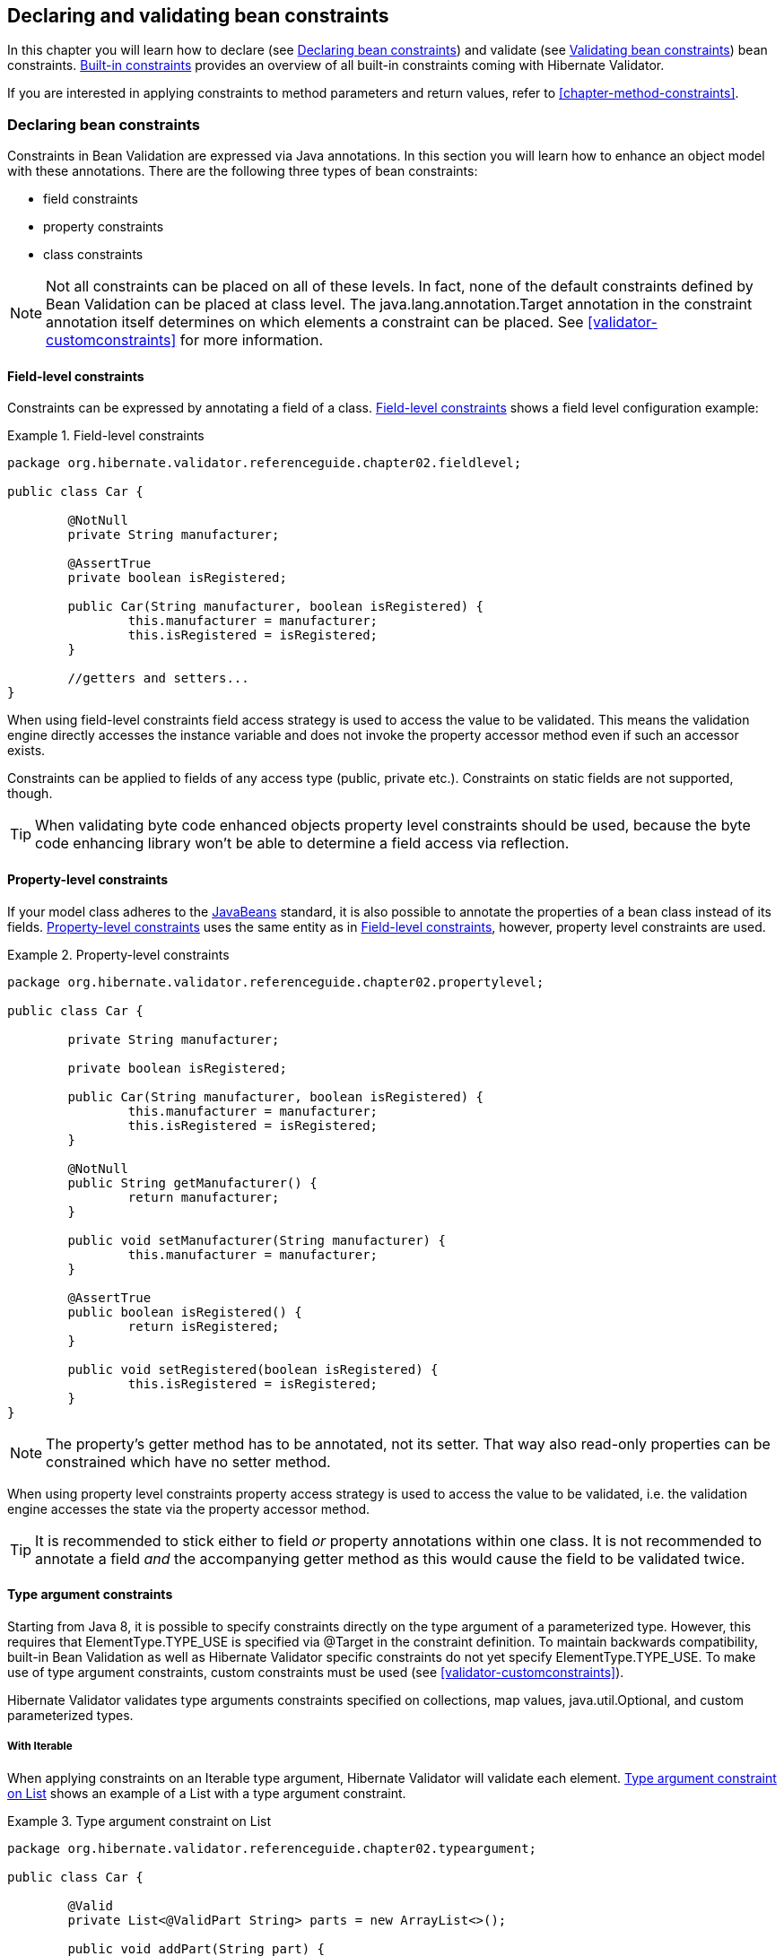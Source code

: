 [[chapter-bean-constraints]]
== Declaring and validating bean constraints

In this chapter you will learn how to declare (see <<section-declaring-bean-constraints>>) and
validate (see <<section-validating-bean-constraints>>) bean constraints.
<<section-builtin-constraints>> provides an overview of all built-in constraints coming with
Hibernate Validator.

If you are interested in applying constraints to method parameters and return values, refer to
<<chapter-method-constraints>>.

[[section-declaring-bean-constraints]]
=== Declaring bean constraints

Constraints in Bean Validation are expressed via Java annotations. In this section you will learn
how to enhance an object model with these annotations. There are the following three types of bean
constraints:

* field constraints
* property constraints
* class constraints

[NOTE]
====
Not all constraints can be placed on all of these levels. In fact, none of the default constraints
defined by Bean Validation can be placed at class level. The +java.lang.annotation.Target+ annotation
in the constraint annotation itself determines on which elements a constraint can be placed. See
<<validator-customconstraints>> for more information.
====

==== Field-level constraints

Constraints can be expressed by annotating a field of a class. <<example-field-level>> shows a field
level configuration example:

[[example-field-level]]
.Field-level constraints
====
[source, JAVA]
----
package org.hibernate.validator.referenceguide.chapter02.fieldlevel;

public class Car {

	@NotNull
	private String manufacturer;

	@AssertTrue
	private boolean isRegistered;

	public Car(String manufacturer, boolean isRegistered) {
		this.manufacturer = manufacturer;
		this.isRegistered = isRegistered;
	}

	//getters and setters...
}
----
====

When using field-level constraints field access strategy is used to access the value to be
validated. This means the validation engine directly accesses the instance variable and does not
invoke the property accessor method even if such an accessor exists.

Constraints can be applied to fields of any access type (public, private etc.). Constraints on
static fields are not supported, though.

[TIP]
====
When validating byte code enhanced objects property level constraints should be used, because the
byte code enhancing library won't be able to determine a field access via reflection.
====

==== Property-level constraints

If your model class adheres to the
http://java.sun.com/javase/technologies/desktop/javabeans/index.jsp[JavaBeans] standard, it
is also possible to annotate the properties of a bean class instead of its fields.
<<example-property-level>> uses the same entity as in <<example-field-level>>, however, property level
constraints are used.

[[example-property-level]]
.Property-level constraints
====
[source, JAVA]
----
package org.hibernate.validator.referenceguide.chapter02.propertylevel;

public class Car {

	private String manufacturer;

	private boolean isRegistered;

	public Car(String manufacturer, boolean isRegistered) {
		this.manufacturer = manufacturer;
		this.isRegistered = isRegistered;
	}

	@NotNull
	public String getManufacturer() {
		return manufacturer;
	}

	public void setManufacturer(String manufacturer) {
		this.manufacturer = manufacturer;
	}

	@AssertTrue
	public boolean isRegistered() {
		return isRegistered;
	}

	public void setRegistered(boolean isRegistered) {
		this.isRegistered = isRegistered;
	}
}
----
====

[NOTE]
====
The property's getter method has to be annotated, not its setter. That way also read-only properties
can be constrained which have no setter method.
====

When using property level constraints property access strategy is used to access the value to be
validated, i.e. the validation engine accesses the state via the property accessor method.

[TIP]
====
It is recommended to stick either to field _or_ property annotations within one class. It is not
recommended to annotate a field _and_ the accompanying getter method as this would cause the field
to be validated twice.
====

[[type-arguments-constraints]]
==== Type argument constraints

Starting from Java 8, it is possible to specify constraints directly on the type argument of a
parameterized type. However, this requires that +ElementType.TYPE_USE+ is specified via +@Target+
in the constraint definition. To maintain backwards compatibility, built-in Bean Validation as well as
Hibernate Validator specific constraints do not yet specify +ElementType.TYPE_USE+. To make use of
type argument constraints, custom constraints must be used (see <<validator-customconstraints>>).

Hibernate Validator validates type arguments constraints specified on collections, map values,
+java.util.Optional+, and custom parameterized types.

===== With +Iterable+

When applying constraints on an +Iterable+ type argument, Hibernate Validator will validate each
element. <<example-type-arguments-constraints-collections>> shows an example of a
+List+ with a type argument constraint.

[[example-type-arguments-constraints-collections]]
.Type argument constraint on +List+
====
[source, JAVA]
----
package org.hibernate.validator.referenceguide.chapter02.typeargument;

public class Car {

	@Valid
	private List<@ValidPart String> parts = new ArrayList<>();

	public void addPart(String part) {
		parts.add( part );
	}

	//...
}
----

[source, JAVA]
----
Car car = Car();
car.addPart( "Wheel" );
car.addPart( null );

Set<ConstraintViolation<Car>> constraintViolations = validator.validate( car );

assertEquals( 1, constraintViolations.size() );
assertEquals(
		"'null' is not a valid car part.",
		constraintViolations.iterator().next().getMessage()
);
assertEquals( "parts[1]", constraintViolations.iterator().next().getPropertyPath().toString() );
----
====

===== With +Map+

Type argument constraints are also validated for map values. Constraints on the key are ignored.
<<example-type-arguments-constraints-map>> shows an example of a +Map+ value with a type
argument constraint.

[[example-type-arguments-constraints-map]]
.Type argument constraint on maps
====
[source, JAVA]
----
package org.hibernate.validator.referenceguide.chapter02.typeargument;

public class Car {

	public static enum FuelConsumption {
		CITY,
		HIGHWAY
	}

	@Valid
	private EnumMap<FuelConsumption, @MaxAllowedFuelConsumption Integer> fuelConsumption = new EnumMap<>( FuelConsumption.class );

	public void setFuelConsumption(FuelConsumption consumption, int value) {
		fuelConsumption.put( consumption, value );
	}

    //...
}

----

[source, JAVA]
----
Car car = new Car();
car.setFuelConsumption( Car.FuelConsumption.HIGHWAY, 20 );

Set<ConstraintViolation<Car>> constraintViolations = validator.validate( car );

assertEquals( 1, constraintViolations.size() );
assertEquals( "20 is outside the max fuel consumption.", constraintViolations.iterator().next().getMessage() );
----
====


===== With +java.util.Optional+

When applying a constraint on the type argument of +Optional+, Hibernate Validator will automatically
unwrap the type and validate the internal value. <<example-type-arguments-constraints-optional>> shows
an example of an +Optional+ with a type argument constraint.

[[example-type-arguments-constraints-optional]]
.Type argument constraint on Optional
====
[source, JAVA]
----
package org.hibernate.validator.referenceguide.chapter02.typeargument;

import java.util.ArrayList;
import java.util.EnumMap;
import java.util.List;
import java.util.Optional;
import javax.validation.Valid;

public class Car {

	private Optional<@MinTowingCapacity(1000) Integer> towingCapacity = Optional.empty();

	public void setTowingCapacity(Integer alias) {
		towingCapacity = Optional.of( alias );
	}

    //...
}

----

[source, JAVA]
----
Car car = Car();
car.setTowingCapacity( 100 );

Set<ConstraintViolation<Car>> constraintViolations = validator.validate( car );

assertEquals( 1, constraintViolations.size() );
assertEquals( "Not enough towing capacity.", constraintViolations.iterator().next().getMessage() );
assertEquals( "towingCapacity", constraintViolations.iterator().next().getPropertyPath().toString() );
----
====


===== With custom parameterized types

Type arguments constraints can with two restrictions also be used with custom types. First, a
+ValidatedValueUnwrapper+ must be registered for the custom type allowing to retrieve
the value to validate (see <<section-value-handling>>). Second, only types with one type arguments
are supported. Parameterized types with two or more type arguments are not checked for type argument
constraints. This limitation might change in future versions.

<<example-type-arguments-constraints-custom-parameterized-type>> shows an example of a custom
parameterized type with a type argument constraint.

[[example-type-arguments-constraints-custom-parameterized-type]]
.Type argument constraint on custom parameterized type
====
[source, JAVA]
----
package org.hibernate.validator.referenceguide.chapter02.typeargument;

public class Car {

	private GearBox<@MinTorque(100) Gear> gearBox;

	public void setGearBox(GearBox<Gear> gearBox) {
		this.gearBox = gearBox;
	}

	//...
}

----

[source, JAVA]
----
package org.hibernate.validator.referenceguide.chapter02.typeargument;

public class GearBox<T extends Gear> {

	private final T gear;

	public GearBox(T gear) {
		this.gear = gear;
	}

	public Gear getGear() {
		return this.gear;
	}
}
----

[source, JAVA]
----
package org.hibernate.validator.referenceguide.chapter02.typeargument;

public class Gear {
	private final Integer torque;

	public Gear(Integer torque) {
		this.torque = torque;
	}

	public Integer getTorque() {
		return torque;
	}

	public static class AcmeGear extends Gear {
		public AcmeGear() {
			super( 100 );
		}
	}
}
----

[source, JAVA]
----
package org.hibernate.validator.referenceguide.chapter02.typeargument;

public class GearBoxUnwrapper extends ValidatedValueUnwrapper<GearBox> {
	@Override
	public Object handleValidatedValue(GearBox gearBox) {
		return gearBox == null ? null : gearBox.getGear();
	}

	@Override
	public Type getValidatedValueType(Type valueType) {
		return Gear.class;
	}
}
----

[source, JAVA]
----
Car car = Car();
car.setGearBox( new GearBox<>( new Gear.AcmeGear() ) );

Set<ConstraintViolation<Car>> constraintViolations = validator.validate( car );
assertEquals( 1, constraintViolations.size() );
assertEquals( "Gear is not providing enough torque.", constraintViolations.iterator().next().getMessage() );
assertEquals( "gearBox", constraintViolations.iterator().next().getPropertyPath().toString() );
----
====


[[validator-usingvalidator-classlevel]]
==== Class-level constraints

Last but not least, a constraint can also be placed on the class level. In this case not a single
property is subject of the validation but the complete object. Class-level constraints are useful if
the validation depends on a correlation between several properties of an object.

The Car class in <<example-class-level>> has the two attributes +seatCount+ and +passengers+ and it
should be ensured that the list of passengers has not more entries than seats are available. For
that purpose the +@ValidPassengerCount+ constraint is added on the class level. The validator of that
constraint has access to the complete +Car+ object, allowing to compare the numbers of seats and
passengers.

Refer to <<section-class-level-constraints>> to learn in detail how to implement this custom
constraint.

[[example-class-level]]
.Class-level constraint
====
[source, JAVA]
----
package org.hibernate.validator.referenceguide.chapter02.classlevel;

@ValidPassengerCount
public class Car {

	private int seatCount;

	private List<Person> passengers;

	//...
}
----
====

[[section-constraint-inheritance]]
==== Constraint inheritance

When a class implements an interface or extends another class, all constraint annotations declared
on the super-type apply in the same manner as the constraints specified on the class itself. To make
things clearer let's have a look at the following example:

.Constraint inheritance
====
[source, JAVA]
----
package org.hibernate.validator.referenceguide.chapter02.inheritance;

public class Car {

	private String manufacturer;

	@NotNull
	public String getManufacturer() {
		return manufacturer;
	}

	//...
}
----

[source, JAVA]
----
package org.hibernate.validator.referenceguide.chapter02.inheritance;

public class RentalCar extends Car {

	private String rentalStation;

	@NotNull
	public String getRentalStation() {
		return rentalStation;
	}

	//...
}
----
====

Here the class +RentalCar+ is a subclass of +Car+ and adds the property +rentalStation+. If an instance of
+RentalCar+ is validated, not only the +@NotNull+ constraint on +rentalStation+ is evaluated, but also the
constraint on +manufacturer+ from the parent class.

The same would be true, if +Car+ was not a superclass but an interface implemented by +RentalCar+.

Constraint annotations are aggregated if methods are overridden. So if +RentalCar+ overrode the
+getManufacturer()+ method from +Car+, any constraints annotated at the overriding method would be
evaluated in addition to the +@NotNull+ constraint from the superclass.

[[section-object-graph-validation]]
==== Object graphs

The Bean Validation API does not only allow to validate single class instances but also complete
object graphs (cascaded validation). To do so, just annotate a field or property representing a
reference to another object with +@Valid+ as demonstrated in <<example-cascaded-validation>>.

[[example-cascaded-validation]]
.Cascaded validation
====
[source, JAVA]
----
package org.hibernate.validator.referenceguide.chapter02.objectgraph;

public class Car {

	@NotNull
	@Valid
	private Person driver;

	//...
}
----

[source, JAVA]
----
package org.hibernate.validator.referenceguide.chapter02.objectgraph;

public class Person {

	@NotNull
	private String name;

	//...
}
----
====

If an instance of +Car+ is validated, the referenced +Person+ object will be validated as well, as the
+driver+ field is annotated with +@Valid+. Therefore the validation of a +Car+ will fail if the +name+ field
of the referenced +Person+ instance is +null+.

The validation of object graphs is recursive, i.e. if a reference marked for cascaded validation
points to an object which itself has properties annotated with +@Valid+, these references will be
followed up by the validation engine as well. The validation engine will ensure that no infinite
loops occur during cascaded validation, for example if two objects hold references to each other.

Note that +null+ values are getting ignored during cascaded validation.

Object graph validation also works for collection-typed fields. That means any attributes that


* are arrays
* implement +java.lang.Iterable+ (especially +Collection+, +List+ and +Set+)
* implement +java.util.Map+

can be annotated with +@Valid+, which will cause each contained element to be validated, when the
parent object is validated.

[[example-cascaded-validation-list]]
.Cascaded validation of a collection
====
[source, JAVA]
----
package org.hibernate.validator.referenceguide.chapter02.objectgraph.list;

public class Car {

	@NotNull
	@Valid
	private List<Person> passengers = new ArrayList<Person>();

	//...
}
----
====

So when validating an instance of the +Car+ class shown in <<example-cascaded-validation-list>>, a
+ConstraintViolation+ will be created, if any of the +Person+ objects contained in the passengers list
has a +null+ name.

[[section-validating-bean-constraints]]
=== Validating bean constraints

The +Validator+ interface is the most important object in Bean Validation. The next section shows how
to obtain an +Validator+ instance. Afterwards you'll learn how to use the different methods of the
+Validator+ interface.

[[section-obtaining-validator]]
==== Obtaining a +Validator+ instance

The first step towards validating an entity instance is to get hold of a +Validator+ instance. The
road to this instance leads via the +Validation+ class and a +ValidatorFactory+. The easiest way is to
use the static method +Validation#buildDefaultValidatorFactory()+:

.+Validation#buildDefaultValidatorFactory()+
====
[source, JAVA]
----
ValidatorFactory factory = Validation.buildDefaultValidatorFactory();
Validator validator = factory.getValidator();
----
====

This bootstraps a validator in the default configuration. Refer to <<chapter-bootstrapping>> to
learn more about the different bootstrapping methods and how to obtain a specifically configured
+Validator+ instance.

==== Validator methods

The +Validator+ interface contains three methods that can be used to either validate entire entities
or just single properties of the entity.

All three methods return a +Set<ConstraintViolation>+. The set is empty, if the validation succeeds.
Otherwise a +ConstraintViolation+ instance is added for each violated constraint.

All the validation methods have a var-args parameter which can be used to specify, which validation
groups shall be considered when performing the validation. If the parameter is not specified the
default validation group (+javax.validation.groups.Default+) is used. The topic of validation groups
is discussed in detail in <<chapter-groups>>.

===== +Validator#validate()+

Use the +validate()+ method to perform validation of all constraints of a given bean.
<<example-validator-validate>> shows the validation of an instance of the +Car+ class from
<<example-property-level>> which fails to satisfy the +@NotNull+ constraint on the +manufacturer+
property. The validation call therefore returns one +ConstraintViolation+ object.

[[example-validator-validate]]
.Using +Validator#validate()+
====
[source, JAVA]
----
Car car = new Car( null, true );

Set<ConstraintViolation<Car>> constraintViolations = validator.validate( car );

assertEquals( 1, constraintViolations.size() );
assertEquals( "may not be null", constraintViolations.iterator().next().getMessage() );
----
====


===== +Validator#validateProperty()+

With help of the +validateProperty()+ you can validate a single named property of a given object. The
property name is the JavaBeans property name.

.Using +Validator#validateProperty()+
====
[source, JAVA]
----
Car car = new Car( null, true );

Set<ConstraintViolation<Car>> constraintViolations = validator.validateProperty(
		car,
		"manufacturer"
);

assertEquals( 1, constraintViolations.size() );
assertEquals( "may not be null", constraintViolations.iterator().next().getMessage() );
----
====


===== +Validator#validateValue()+

By using the +validateValue()+ method you can check whether a single property of a given class can be
validated successfully, if the property had the specified value:

.Using +Validator#validateValue()+
====
[source, JAVA]
----
Set<ConstraintViolation<Car>> constraintViolations = validator.validateValue(
		Car.class,
		"manufacturer",
		null
);

assertEquals( 1, constraintViolations.size() );
assertEquals( "may not be null", constraintViolations.iterator().next().getMessage() );
---

====

[NOTE]
====
+@Valid+ is not honored by +validateProperty()+ or +validateValue()+.
====


+Validator#validateProperty()+ is for example used in the integration of Bean Validation into JSF 2
(see <<section-presentation-layer>>) to perform a validation of the values entered into a form
before they are propagated to the model.

[[section-constraint-violation-methods]]

==== +ConstraintViolation+ methods

Now it is time to have a closer look at what a +ConstraintViolation+ is. Using the different methods
of +ConstraintViolation+ a lot of useful information about the cause of the validation failure can be
determined. <<table-constraint-violation>> gives an overview of these methods. The values in the
"Example" column refer to <<example-validator-validate>>.

[[table-constraint-violation]]
.The various +ConstraintViolation+ methods
[options="header"]
|===============
|Method|Usage|Example
|+getMessage()+|The interpolated error message|"may not be null"
|+getMessageTemplate()+|The non-interpolated error message|"{... NotNull.message}"
|+getRootBean()+|The root bean being validated|car
|+getRootBeanClass()+|The class of the root bean being validated|+Car.class+
|+getLeafBean()+|If a bean constraint, the bean instance the constraint is
              applied on; If a property constraint, the bean instance hosting
              the property the constraint is applied on|+car+
|+getPropertyPath()+|The property path to the validated value from root
              bean|contains one node with kind
              +PROPERTY+ and name "manufacturer"
|+getInvalidValue()+|The value failing to pass the constraint|+null+
|+getConstraintDescriptor()+|Constraint metadata reported to fail|descriptor for +@NotNull+

|===============


[[section-builtin-constraints]]
=== Built-in constraints

Hibernate Validator comprises a basic set of commonly used constraints. These are foremost the
constraints defined by the Bean Validation specification (see <<table-spec-constraints>>).
Additionally, Hibernate Validator provides useful custom constraints (see
<<table-custom-constraints>> and <<table-custom-country-constraints>>).

[[validator-defineconstraints-spec]]
==== Bean Validation constraints

<<table-spec-constraints>> shows purpose and supported data types of all constraints specified in
the Bean Validation API. All these constraints apply to the field/property level, there are no
class-level constraints defined in the Bean Validation specification. If you are using the Hibernate
object-relational mapper, some of the constraints are taken into account when creating the DDL for
your model (see column "Hibernate metadata impact").


[NOTE]
====
Hibernate Validator allows some constraints to be applied to more data types than required by the
Bean Validation specification (e.g. @Max can be applied to Strings). Relying on this feature can
impact portability of your application between Bean Validation providers.
====


[[table-spec-constraints]]
.Bean Validation constraints
[options="header"]
|===============
|Annotation|Supported data types|Use|Hibernate metadata impact
|+@AssertFalse+|+Boolean+,
              +boolean+|Checks that the annotated element is
              false|None
|+@AssertTrue+|+Boolean+,
              +boolean+|Checks that the annotated element is
              true|None
|+@DecimalMax(value=,inclusive=)+|+BigDecimal+,
              +BigInteger+,
              +CharSequence+,
              +byte+, +short+,
              +int+, +long+ and the
              respective wrappers of the primitive types; Additionally
              supported by HV: any sub-type of
              +Number+|Checks whether the annotated value is less than the
              specified maximum, when inclusive=false.
              Otherwise whether the value is less than or equal to the
              specified maximum. The parameter value is
              the string representation of the max value according to the
              +BigDecimal+ string representation.|None
|+@DecimalMin(value=,inclusive=)+|+BigDecimal+,
              +BigInteger+,
              +CharSequence+,
              +byte+, +short+,
              +int+, +long+ and the
              respective wrappers of the primitive types; Additionally
              supported by HV: any sub-type of
              +Number+|Checks whether the annotated value is larger than the
              specified minimum, when inclusive=false.
              Otherwise whether the value is larger than or equal to the
              specified minimum. The parameter value is
              the string representation of the min value according to the
              +BigDecimal+ string representation.|None
|+@Digits(integer=,fraction=)+|BigDecimal,
              +BigInteger+,
              +CharSequence+,
              +byte+, +short+,
              +int+, +long+ and the
              respective wrappers of the primitive types; Additionally
              supported by HV: any sub-type of
              +Number+|Checks whether the annotated value is a number having up to
              +integer+ digits and
              +fraction+ fractional digits|Defines column precision and scale
|+@Future+|+java.util.Date+,
              +java.util.Calendar+,
              +java.time.chrono.ChronoZonedDateTime+,
              +java.time.Instant+,
              +java.time.OffsetDateTime+; Additionally
              supported by HV, if the link:$$http://joda-time.sourceforge.net/$$[Joda Time]
              date/time API is on the class path: any implementations of
              +ReadablePartial+ and
              +ReadableInstant+|Checks whether the annotated date is in the
              future|None
|+@Max(value=)+|+BigDecimal+,
              +BigInteger+, +byte+,
              +short+, +int+,
              +long+ and the respective wrappers of the
              primitive types; Additionally supported by HV: any sub-type of
              +CharSequence+ (the numeric value
              represented by the character sequence is evaluated), any
              sub-type of +Number+|Checks whether the annotated value is less than or equal
              to the specified maximum|Adds a check constraint on the column
|+@Min(value=)+|+BigDecimal+,
              +BigInteger+, +byte+,
              +short+, +int+,
              +long+ and the respective wrappers of the
              primitive types; Additionally supported by HV: any sub-type of
              +CharSequence+ (the numeric value
              represented by the char sequence is evaluated), any sub-type of
              +Number+|Checks whether the annotated value is higher than or
              equal to the specified minimum|Adds a check constraint on the column
|+@NotNull+|Any type|Checks that the annotated value is not
              +null+.|Column(s) are not nullable
|+@Null+|Any type|Checks that the annotated value is
              +null+|None
|+@Past+|+java.util.Date+,
              +java.util.Calendar+,
              +java.time.chrono.ChronoZonedDateTime+,
              +java.time.Instant+,
              +java.time.OffsetDateTime+; Additionally
              supported by HV, if the link:$$http://joda-time.sourceforge.net/$$[Joda Time]
              date/time API is on the class path: any implementations of
              +ReadablePartial+ and
              +ReadableInstant+|Checks whether the annotated date is in the past|None
|+@Pattern(regex=,flag=)+|+CharSequence+|Checks if the annotated string matches the regular
              expression +regex+ considering the given
              flag +match+|None
|+@Size(min=, max=)+|+CharSequence+,
              +Collection+, +Map+
              and arrays|Checks if the annotated element's size is between +min+ and
              +max+ (inclusive)|Column length will be set to
              +max+
|+@Valid+|Any non-primitive type|Performs validation recursively on the associated object.
              If the object is a collection or an array, the elements are
              validated recursively. If the object is a map, the value
              elements are validated recursively.|None

|===============



[NOTE]
====
On top of the parameters indicated in <<table-spec-constraints>> each constraint has the parameters
message, groups and payload. This is a requirement of the Bean Validation specification.
====


[[validator-defineconstraints-hv-constraints]]
==== Additional constraints

In addition to the constraints defined by the Bean Validation API Hibernate Validator provides
several useful custom constraints which are listed in <<table-custom-constraints>>. With one
exception also these constraints apply to the field/property level, only +@ScriptAssert+ is a class-
level constraint.

[[table-custom-constraints]]
.Custom constraints
[cols="4*", options="header"]
|===============
|Annotation
|Supported data types
|Use
|Hibernate metadata impact

|+@CreditCardNumber(ignoreNonDigitCharacters=)+
|+CharSequence+
|Checks that the annotated character sequence passes the
 Luhn checksum test. Note, this validation aims to check for user
 mistakes, not credit card validity! See also
 http://www.merriampark.com/anatomycc.htm[Anatomy of Credit Card Numbers]. +ignoreNonDigitCharacters+
 allows to ignore non digit characters. The default is +false+.
|None

|+@EAN+
|+CharSequence+
|Checks that the annotated character sequence is a valid
link:$$http://en.wikipedia.org/wiki/International_Article_Number_%28EAN%29$$[EAN] barcode.
type determines the type of barcode. The default is EAN-13.
|None

|+@Email+
|+CharSequence+
|Checks whether the specified character sequence is a valid email address. The optional parameters
+regexp+ and +flags+ allow to specify an additional regular expression (including regular expression
flags) which the email must match.
|None

|+@Length(min=, +
         max=)+
|+CharSequence+
|Validates that the annotated character sequence is
              between +min+ and
              +max+ included
|Column length will be set to max

|+@LuhnCheck(startIndex= , +
            endIndex=, +
            checkDigitIndex=, +
            ignoreNonDigitCharacters=)+
|+CharSequence+
|Checks that the digits within the annotated character
sequence pass the Luhn checksum algorithm (see also
link:$$http://en.wikipedia.org/wiki/Luhn_algorithm$$[Luhn algorithm]). +startIndex+ and
+endIndex+ allow to only run the algorithm on
the specified sub-string. +checkDigitIndex+
allows to use an arbitrary digit within the character sequence
as the check digit. If not specified it is assumed that the
check digit is part of the specified range. Last but not least,
+ignoreNonDigitCharacters+ allows to ignore
non digit characters.
|None

|+@Mod10Check(multiplier=, +
             weight=, +
             startIndex=, +
             endIndex=, +
             checkDigitIndex=, +
             ignoreNonDigitCharacters=)+
|+CharSequence+
|Checks that the digits within the annotated character
sequence pass the generic mod 10 checksum algorithm.
+multiplier+ determines the multiplier for
odd numbers (defaults to 3), +weight+ the
weight for even numbers (defaults to 1).
+startIndex+ and
+endIndex+ allow to only run the algorithm on
the specified sub-string. +checkDigitIndex+
allows to use an arbitrary digit within the character sequence
as the check digit. If not specified it is assumed that the
check digit is part of the specified range. Last but not least,
+ignoreNonDigitCharacters+ allows to ignore
non digit characters.
|None

|+@Mod11Check(threshold=, +
             startIndex=, +
             endIndex=, +
             checkDigitIndex=, +
             ignoreNonDigitCharacters=, +
             treatCheck10As=, +
             treatCheck11As=)+
|+CharSequence+
|Checks that the digits within the annotated character
sequence pass the mod 11 checksum algorithm.
+threshold+ specifies the threshold for the
mod11 multiplier growth; if no value is specified the multiplier
will grow indefinitely. +treatCheck10As+
and +treatCheck11As+ specify the check
digits to be used when the mod 11 checksum equals 10 or 11,
respectively. Default to X and 0, respectively.
+startIndex+, +endIndex+
+checkDigitIndex+ and
+ignoreNonDigitCharacters+ carry the same
semantics as in +@Mod10Check+.
|None

|+@NotBlank+
|+CharSequence+
|Checks that the annotated character sequence is not null
and the trimmed length is greater than 0. The difference to
+@NotEmpty+ is that this constraint can
only be applied on strings and that trailing white-spaces are
ignored.
|None

|+@NotEmpty+
|+CharSequence+, +Collection+, +Map+ and arrays
|Checks whether the annotated element is not null nor empty
|None

|+@Range(min=, +
        max=)+
|+BigDecimal+, +BigInteger+, +CharSequence+, +byte+, +short+, +int+, +long+ and the respective wrappers of the
primitive types
|Checks whether the annotated value lies between (inclusive) the specified minimum and maximum
|None

|+@SafeHtml(whitelistType= , +
           additionalTags=, +
           additionalTagsWithAttributes=)+
|+CharSequence+
|Checks whether the annotated value
contains potentially malicious fragments such as +<script/>+. In order to use this
constraint, the
link:$$http://jsoup.org/$$[jsoup] library must be part of the class path.
With the +whitelistType+ attribute a predefined whitelist type can be chosen which can
be refined via +additionalTags+ or +additionalTagsWithAttributes+. The former allows to
add tags without any attributes, whereas the latter allows to specify tags and
optionally allowed attributes using the annotation +@SafeHtml.Tag+.
|None

|+@ScriptAssert(lang=, +
              script=, +
              alias=)+
|Any type
|Checks whether the given script can successfully be
evaluated against the annotated element. In order to use this
constraint, an implementation of the Java Scripting API as
defined by JSR 223 ("Scripting for the
Java^TM^ Platform") must part of the
class path. The expressions to be evaluated can be written in
any scripting or expression language, for which a JSR 223
compatible engine can be found in the class path.
|None

|+@URL(protocol=, +
      host=, +
      port=, +
      regexp=, +
      flags=)+
|+CharSequence+
|Checks if the annotated character sequence is a valid URL
according to RFC2396. If any of the optional parameters
+protocol+, +host+ or
+port+ are specified, the corresponding URL
fragments must match the specified values. The optional
parameters +regexp+ and
+flags+ allow to specify an additional
regular expression (including regular expression flags) which
the URL must match. Per default this constraint used the +java.net.URL+ constructor to
verify whether a given string represents a valid URL. A regular expression based version is also
available - +RegexpURLValidator+ - which can be configured via XML
(see <<section-mapping-xml-constraints>>) or a +ConstraintDefinitionContributor+
(see <<section-constraint-definition-contributor>>).
|None

|===============




===== Country specific constraints

Hibernate Validator offers also some country specific constraints, e.g. for the validation of social
security numbers.

[NOTE]
====
If you have to implement a country specific constraint, consider making it a contribution to
Hibernate Validator!
====


[[table-custom-country-constraints]]
.Custom country specific constraints
[options="header"]
|===============
|Annotation|Supported data types|Use|Country|Hibernate metadata impact
|+@CNPJ+|+CharSequence+|Checks that the annotated character sequence represents
                a Brazilian corporate tax payer registry number (Cadastro de
                Pessoa Juríeddica)|Brazil|None
|+@CPF+|+CharSequence+|Checks that the annotated character sequence represents
                a Brazilian individual taxpayer registry number (Cadastro de
                Pessoa Fídsica)|Brazil|None
|+@TituloEleitoral+|+CharSequence+|Checks that the annotated character sequence represents
                a Brazilian voter ID card number (link:$$http://ghiorzi.org/cgcancpf.htm$$[Título Eleitoral])|Brazil|None

|===============



[TIP]
====
In some cases neither the Bean Validation constraints nor the custom constraints provided by
Hibernate Validator will fulfill your requirements. In this case you can easily write your own
constraint. You can find more information in <<validator-customconstraints>>.
====


